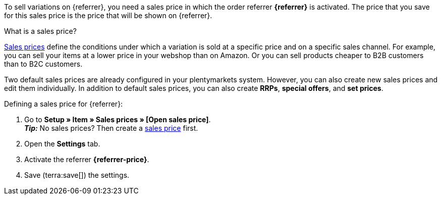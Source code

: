 To sell variations on {referrer}, you need a sales price in which the order referrer *{referrer}* is activated. The price that you save for this sales price is the price that will be shown on {referrer}.

[.collapseBox]
.What is a sales price?
--
xref:item:prices.adoc#100[Sales prices] define the conditions under which a variation is sold at a specific price and on a specific sales channel. For example, you can sell your items at a lower price in your webshop than on Amazon. Or you can sell products cheaper to B2B customers than to B2C customers.

Two default sales prices are already configured in your plentymarkets system. However, you can also create new sales prices and edit them individually. In addition to default sales prices, you can also create *RRPs*, *special offers*, and *set prices*.
--

ifdef::metro[]
*_Notes:_*

* The currency of the sales price must be EURO.
* The sales price must be the sum of *Sales price GROSS + Gross shipping costs*.
* The sales price for a minimum quantity of 10 pcs. cannot be higher than the sales price for a minimum quantity of 5 pcs.
* Sales prices are not exported to METRO with the item export. Instead, they are exported in the *Stock and price export*.
endif::metro[]

ifdef::kaufland[]
*_Note:_* You have to define a sales price without *price type* for Kaufland first. +
If you want to use an *RRP* for Kaufland, then you first have to activate the *RRP* in your Kaufland account. Afterwards, create a sales price with the price type *RRP* in plentymarkets and activate the referrer *Kaufland.de*.
endif::kaufland[]

[.instruction]
Defining a sales price for {referrer}:

. Go to *Setup » Item » Sales prices » [Open sales price]*. +
ifdef::metro[*_Important:_* Select a sales price that is the sum of *Sales price GROSS + Gross shipping costs*. +]
ifdef::shopify[*_Important:_* Select a sales price with the system's default currency. +]
*_Tip:_* No sales prices? Then create a xref:item:prices.adoc#100[sales price] first.
. Open the *Settings* tab.
. Activate the referrer *{referrer-price}*. +
ifdef::zalando[*_Important:_* Activate the referrer *Zalando*. The sub-referrers for each Zalando platform (Zalando DE, Zalando NL etc.) will be ignored.]
ifdef::mirakl-sales-price[]
. Activate the referrer *Mirakl*.
endif::mirakl-sales-price[]
. Save (terra:save[]) the settings.

////
:referrer-price: xxxx
////
